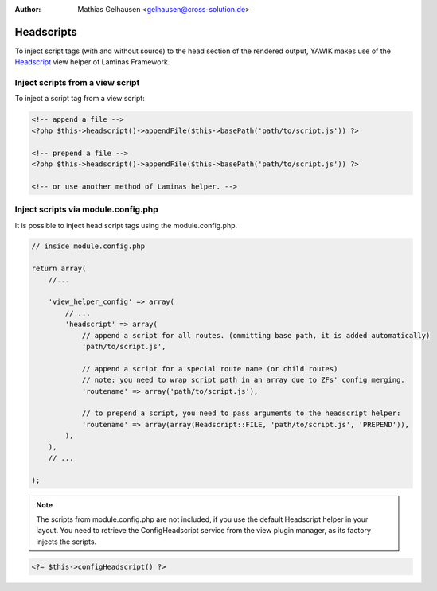 :Author: Mathias Gelhausen <gelhausen@cross-solution.de>

.. index:: Core; Headscripts

Headscripts
^^^^^^^^^^^

To inject script tags (with and without source) to the head section of the rendered output, YAWIK makes use of
the Headscript_ view helper of Laminas Framework.

.. _Headscript: https://docs.laminas.dev/laminas-view/helpers/head-script/


Inject scripts from a view script
=================================

To inject a script tag from a view script:

.. code-block:: php

    <!-- append a file -->
    <?php $this->headscript()->appendFile($this->basePath('path/to/script.js')) ?>

    <!-- prepend a file -->
    <?php $this->headscript()->appendFile($this->basePath('path/to/script.js')) ?>

    <!-- or use another method of Laminas helper. -->


Inject scripts via module.config.php
====================================

It is possible to inject head script tags using the module.config.php.

.. code-block:: php

    // inside module.config.php

    return array(
        //...

        'view_helper_config' => array(
            // ...
            'headscript' => array(
                // append a script for all routes. (ommitting base path, it is added automatically)
                'path/to/script.js',

                // append a script for a special route name (or child routes)
                // note: you need to wrap script path in an array due to ZFs' config merging.
                'routename' => array('path/to/script.js'),

                // to prepend a script, you need to pass arguments to the headscript helper:
                'routename' => array(array(Headscript::FILE, 'path/to/script.js', 'PREPEND')),
            ),
        ),
        // ...

    );


.. note::
    The scripts from module.config.php are not included, if you use the default Headscript helper in your layout.
    You need to retrieve the ConfigHeadscript service from the view plugin manager, as its factory injects the
    scripts.

.. code-block:: php

    <?= $this->configHeadscript() ?>

